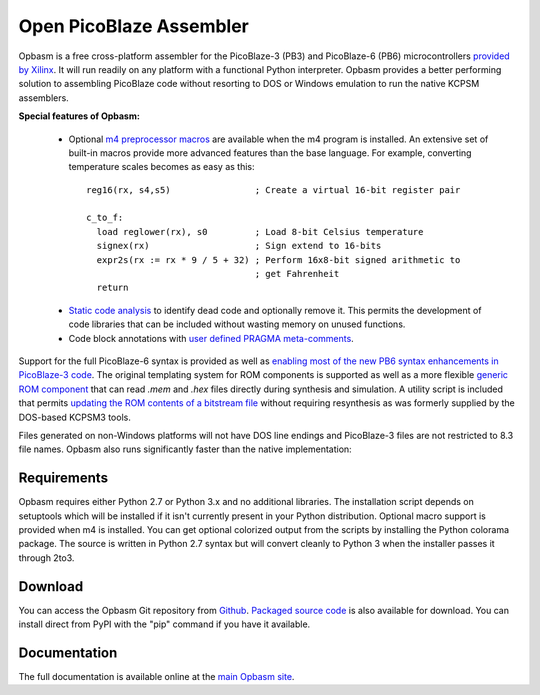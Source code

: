 ========================
Open PicoBlaze Assembler
========================

Opbasm is a free cross-platform assembler for the PicoBlaze-3 (PB3) and PicoBlaze-6 (PB6) microcontrollers `provided by Xilinx <http://www.xilinx.com/products/intellectual-property/picoblaze.htm>`_. It will run readily on any platform with a functional Python interpreter. Opbasm provides a better performing solution to assembling PicoBlaze code without resorting to DOS or Windows emulation to run the native KCPSM assemblers.


**Special features of Opbasm:**

 * Optional `m4 preprocessor macros <http://kevinpt.github.io/opbasm/rst/m4.html>`_ are available when the m4 program is installed. An extensive set of built-in macros provide more advanced features than the base language. For example, converting temperature scales becomes as easy as this:

  .. parsed-literal::

    reg16(rx, s4,s5)                ; Create a virtual 16-bit register pair

    c_to_f:
      load reglower(rx), s0         ; Load 8-bit Celsius temperature
      signex(rx)                    ; Sign extend to 16-bits
      expr2s(rx := rx * 9 / 5 + 32) ; Perform 16x8-bit signed arithmetic to
                                    ; get Fahrenheit
      return


 * `Static code analysis <http://kevinpt.github.io/opbasm/#static-code-analysis>`_ to identify dead code and optionally remove it. This permits the development of code libraries that can be included without wasting memory on unused functions.

 * Code block annotations with `user defined PRAGMA meta-comments <http://kevinpt.github.io/opbasm/#user-defined-pragma-meta-comments>`_.


Support for the full PicoBlaze-6 syntax is provided as well as `enabling most of the new PB6 syntax enhancements in PicoBlaze-3 code <http://kevinpt.github.io/opbasm/#enabling-most-of-the-new-pb6-syntax-enhancements-in-picoblaze-3-code>`_. The original templating system for ROM components is supported as well as a more flexible `generic ROM component <http://kevinpt.github.io/opbasm/#generic-rom-component>`_ that can read *.mem* and *.hex* files directly during synthesis and simulation. A utility script is included that permits `updating the ROM contents of a bitstream file <http://kevinpt.github.io/opbasm/#updating-the-rom-contents-of-a-bitstream-file>`_ without requiring resynthesis as was formerly supplied by the DOS-based KCPSM3 tools.

Files generated on non-Windows platforms will not have DOS line endings and PicoBlaze-3 files are not restricted to 8.3 file names. Opbasm also runs significantly faster than the native implementation:

.. image:: http://kevinpt.github.io/opbasm/_images/opbasm_perf.png

Requirements
------------

Opbasm requires either Python 2.7 or Python 3.x and no additional libraries. The installation script depends on setuptools which will be installed if it isn't currently present in your Python distribution. Optional macro support is provided when m4 is installed. You can get optional colorized output from the scripts by installing the Python colorama package. The source is written in Python 2.7 syntax but will convert cleanly to Python 3 when the installer passes it through 2to3.


Download
--------

You can access the Opbasm Git repository from `Github <https://github.com/kevinpt/opbasm>`_. `Packaged source code <https://drive.google.com/folderview?id=0B5jin2146-EXd0hBTlAzem1ybmM&usp=sharing>`_ is also available for download. You can install direct from PyPI with the "pip" command if you have it available.


Documentation
-------------

The full documentation is available online at the `main Opbasm site <http://kevinpt.github.io/opbasm/>`_.

